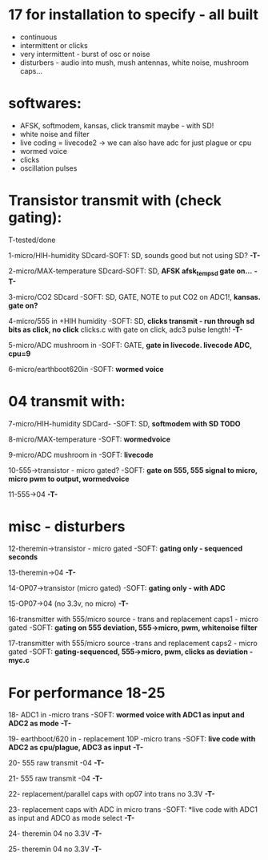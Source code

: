 * 17 for installation to specify - all built

- continuous
- intermittent or clicks
- very intermittent - burst of osc or noise
- disturbers - audio into mush, mush antennas, white noise, mushroom caps...

* softwares: 

- AFSK, softmodem, kansas, click transmit maybe - with SD!
- white noise and filter
- live coding = livecode2 -> we can also have adc for just plague or cpu
- wormed voice
- clicks
- oscillation pulses

* Transistor transmit with (check gating):

T-tested/done

1-micro/HIH-humidity SDcard-SOFT: SD, sounds good but not using SD? *-T-*

2-micro/MAX-temperature SDcard-SOFT: SD, *AFSK afsk_temp_sd gate on...* *-T-*

3-micro/CO2 SDcard -SOFT: SD, GATE, NOTE to put CO2 on ADC1!, *kansas. gate on?*

4-micro/555 in +HIH humidity -SOFT: SD, *clicks transmit - run through sd bits as click, no click* clicks.c with gate on click, adc3 pulse length! *-T-*

5-micro/ADC mushroom in -SOFT: GATE, *gate in livecode. livecode ADC, cpu=9*

6-micro/earthboot620in -SOFT: *wormed voice*

* 04 transmit with:

7-micro/HIH-humidity SDCard-  -SOFT: SD, *softmodem with SD TODO*

8-micro/MAX-temperature -SOFT: *wormedvoice*

9-micro/ADC mushroom in -SOFT: *livecode*

10-555->transistor - micro gated?  -SOFT: *gate on 555, 555 signal to micro, micro pwm to output, wormedvoice*

11-555->04 *-T-*

* misc - disturbers

12-theremin->transistor - micro gated  -SOFT: *gating only - sequenced seconds*

13-theremin->04 *-T-*

14-OP07->transistor (micro gated) -SOFT: *gating only - with ADC*

15-OP07->04 (no 3.3v, no micro) *-T-*

16-transmitter with 555/micro source - trans and replacement caps1 - micro gated  -SOFT: *gating on 555 deviation, 555->micro, pwm, whitenoise filter*

17-transmitter with 555/micro source -trans and replacement caps2 - micro gated  -SOFT: *gating-sequenced, 555->micro, pwm, clicks as deviation - myc.c*

* For performance 18-25

18- ADC1 in -micro trans -SOFT: *wormed voice with ADC1 as input and ADC2 as mode*  *-T-*

19- earthboot/620 in - replacement 10P -micro trans  -SOFT: *live code with ADC2 as cpu/plague, ADC3 as input*  *-T-*

20- 555 raw transmit -04 *-T-*

21- 555 raw transmit -04 *-T-*

22- replacement/parallel caps with op07 into trans no 3.3V *-T-*

23- replacement caps with ADC in micro trans  -SOFT: *live code with ADC1 as input and ADC0 as mode select *-T-*

24- theremin 04 no 3.3V *-T-*

25- theremin 04 no 3.3V *-T-*
